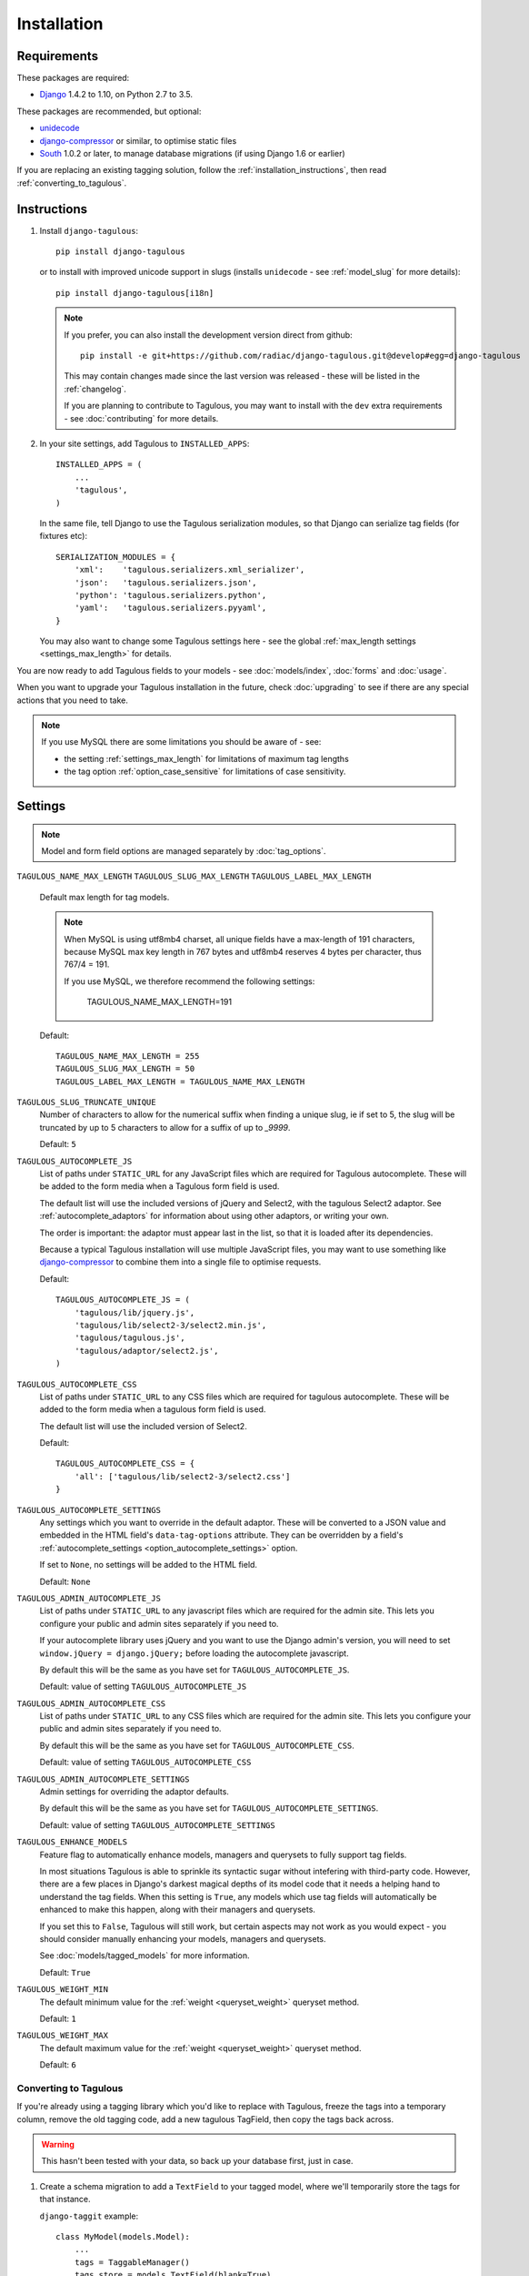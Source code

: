============
Installation
============

Requirements
============

These packages are required:

* `Django <https://www.djangoproject.com/>`_ 1.4.2 to 1.10, on Python 2.7 to
  3.5.

These packages are recommended, but optional:

* `unidecode <https://pypi.python.org/pypi/Unidecode>`_
* `django-compressor <https://github.com/django-compressor/django-compressor>`_
  or similar, to optimise static files
* `South <https://pypi.python.org/pypi/South>`_ 1.0.2 or later, to manage
  database migrations (if using Django 1.6 or earlier)

If you are replacing an existing tagging solution, follow the
:ref:`installation_instructions`, then read :ref:`converting_to_tagulous`.


.. _installation_instructions:

Instructions
============

1. Install ``django-tagulous``::

    pip install django-tagulous

   or to install with improved unicode support in slugs (installs ``unidecode``
   - see :ref:`model_slug` for more details)::

    pip install django-tagulous[i18n]

   .. note::
        If you prefer, you can also install the development version direct from
        github::

            pip install -e git+https://github.com/radiac/django-tagulous.git@develop#egg=django-tagulous

        This may contain changes made since the last version was released -
        these will be listed in the :ref:`changelog`.

        If you are planning to contribute to Tagulous, you may want to install
        with the ``dev`` extra requirements - see :doc:`contributing` for more
        details.

2. In your site settings, add Tagulous to ``INSTALLED_APPS``::

    INSTALLED_APPS = (
        ...
        'tagulous',
    )

   In the same file, tell Django to use the Tagulous serialization modules, so
   that Django can serialize tag fields (for fixtures etc)::

    SERIALIZATION_MODULES = {
        'xml':    'tagulous.serializers.xml_serializer',
        'json':   'tagulous.serializers.json',
        'python': 'tagulous.serializers.python',
        'yaml':   'tagulous.serializers.pyyaml',
    }

   You may also want to change some Tagulous settings here - see the global
   :ref:`max_length settings <settings_max_length>` for details.

You are now ready to add Tagulous fields to your models - see
:doc:`models/index`, :doc:`forms` and :doc:`usage`.

When you want to upgrade your Tagulous installation in the future, check
:doc:`upgrading` to see if there are any special actions that you need to take.

.. note::
    If you use MySQL there are some limitations you should be aware of - see:

    * the setting :ref:`settings_max_length` for limitations of maximum tag
      lengths
    * the tag option :ref:`option_case_sensitive` for limitations of case
      sensitivity.


.. _settings:

Settings
========

.. note::
    Model and form field options are managed separately by :doc:`tag_options`.

.. _settings_max_length:

``TAGULOUS_NAME_MAX_LENGTH``
``TAGULOUS_SLUG_MAX_LENGTH``
``TAGULOUS_LABEL_MAX_LENGTH``
    Default max length for tag models.

    .. note::

        When MySQL is using utf8mb4 charset, all unique fields have a
        max-length of 191 characters, because MySQL max key length in 767
        bytes and utf8mb4 reserves 4 bytes per character, thus 767/4 = 191.

        If you use MySQL, we therefore recommend the following settings:

            TAGULOUS_NAME_MAX_LENGTH=191

    Default::

        TAGULOUS_NAME_MAX_LENGTH = 255
        TAGULOUS_SLUG_MAX_LENGTH = 50
        TAGULOUS_LABEL_MAX_LENGTH = TAGULOUS_NAME_MAX_LENGTH

``TAGULOUS_SLUG_TRUNCATE_UNIQUE``
    Number of characters to allow for the numerical suffix when finding a
    unique slug, ie if set to 5, the slug will be truncated by up to 5
    characters to allow for a suffix of up to `_9999`.

    Default: ``5``

``TAGULOUS_AUTOCOMPLETE_JS``
    List of paths under ``STATIC_URL`` for any JavaScript files which are
    required for Tagulous autocomplete. These will be added to the form media
    when a Tagulous form field is used.

    The default list will use the included versions of jQuery and Select2,
    with the tagulous Select2 adaptor. See :ref:`autocomplete_adaptors` for
    information about using other adaptors, or writing your own.

    The order is important: the adaptor must appear last in the list, so that
    it is loaded after its dependencies.

    Because a typical Tagulous installation will use multiple JavaScript files,
    you may want to use something like
    `django-compressor <http://django-compressor.readthedocs.org/en/latest/>`_
    to combine them into a single file to optimise requests.

    Default::

        TAGULOUS_AUTOCOMPLETE_JS = (
            'tagulous/lib/jquery.js',
            'tagulous/lib/select2-3/select2.min.js',
            'tagulous/tagulous.js',
            'tagulous/adaptor/select2.js',
        )

``TAGULOUS_AUTOCOMPLETE_CSS``
    List of paths under ``STATIC_URL`` to any CSS files which are required for
    tagulous autocomplete. These will be added to the form media when a
    tagulous form field is used.

    The default list will use the included version of Select2.

    Default::

        TAGULOUS_AUTOCOMPLETE_CSS = {
            'all': ['tagulous/lib/select2-3/select2.css']
        }

``TAGULOUS_AUTOCOMPLETE_SETTINGS``
    Any settings which you want to override in the default adaptor. These will
    be converted to a JSON value and embedded in the HTML field's
    ``data-tag-options`` attribute. They can be overridden by a field's
    :ref:`autocomplete_settings <option_autocomplete_settings>` option.

    If set to ``None``, no settings will be added to the HTML field.

    Default: ``None``

``TAGULOUS_ADMIN_AUTOCOMPLETE_JS``
    List of paths under ``STATIC_URL`` to any javascript files which are
    required for the admin site. This lets you configure your public and admin
    sites separately if you need to.

    If your autocomplete library uses jQuery and you want to use the Django
    admin's version, you will need to set ``window.jQuery = django.jQuery;``
    before loading the autocomplete javascript.

    By default this will be the same as you have set for
    ``TAGULOUS_AUTOCOMPLETE_JS``.

    Default: value of setting ``TAGULOUS_AUTOCOMPLETE_JS``

``TAGULOUS_ADMIN_AUTOCOMPLETE_CSS``
    List of paths under ``STATIC_URL`` to any CSS files which are required for
    the admin site. This lets you configure your public and admin sites
    separately if you need to.

    By default this will be the same as you have set for
    ``TAGULOUS_AUTOCOMPLETE_CSS``.

    Default: value of setting ``TAGULOUS_AUTOCOMPLETE_CSS``

``TAGULOUS_ADMIN_AUTOCOMPLETE_SETTINGS``
    Admin settings for overriding the adaptor defaults.

    By default this will be the same as you have set for
    ``TAGULOUS_AUTOCOMPLETE_SETTINGS``.

    Default: value of setting ``TAGULOUS_AUTOCOMPLETE_SETTINGS``

``TAGULOUS_ENHANCE_MODELS``
    Feature flag to automatically enhance models, managers and querysets to
    fully support tag fields.

    In most situations Tagulous is able to sprinkle its syntactic sugar without
    intefering with third-party code. However, there are a few places in
    Django's darkest magical depths of its model code that it needs a helping
    hand to understand the tag fields. When this setting is ``True``, any
    models which use tag fields will automatically be enhanced to make this
    happen, along with their managers and querysets.

    If you set this to ``False``, Tagulous will still work, but certain
    aspects may not work as you would expect - you should consider manually
    enhancing your models, managers and querysets.

    See :doc:`models/tagged_models` for more information.

    Default: ``True``

``TAGULOUS_WEIGHT_MIN``
    The default minimum value for the :ref:`weight <queryset_weight>` queryset
    method.

    Default: ``1``

``TAGULOUS_WEIGHT_MAX``
    The default maximum value for the :ref:`weight <queryset_weight>` queryset
    method.

    Default: ``6``



.. _converting_to_tagulous:

Converting to Tagulous
----------------------

If you're already using a tagging library which you'd like to replace with
Tagulous, freeze the tags into a temporary column, remove the old tagging code,
add a new tagulous TagField, then copy the tags back across.

.. warning::
    This hasn't been tested with your data, so back up your database first,
    just in case.

1. Create a schema migration to add a ``TextField`` to your tagged
   model, where we'll temporarily store the tags for that instance.

   ``django-taggit`` example::

        class MyModel(models.Model):
            ...
            tags = TaggableManager()
            tags_store = models.TextField(blank=True)

   ``django-tagging`` example::

        class MyModel(models.Model):
            ...
            tags_store = models.TextField(blank=True)
        tagging.register(MyModel)

2. Create a data migration to copy the tags into the new field as a
   string.

   ``django-taggit`` example using South::

        def forwards(self, orm):
            import tagulous
            for obj in orm['myapp.MyModel'].objects.all():
                obj.tags_store = tagulous.utils.render_tags(obj.tags.all())

   ``django-taggit`` example using Django migrations::

        def store_tags(apps, schema_editor):
            import tagulous
            model = apps.get_model('myapp', 'MyModel')
            for obj in model.objects.all():
                obj.tags_store = tagulous.utils.render_tags(obj.tags.all())

        class Migration(migrations.Migration):
            operations = [
                migrations.RunPython(store_tags)
            ]

   The example for ``django-tagging`` would be the same, only replace
   ``obj.tags.all()`` with ``obj.tags``.

3. Remove the old tagging code from your model, and create a schema migration
   to clean up any unused fields or models.

4. Add a ``TagField`` to your tagged model and create a schema migration::

        import tagulous
        class MyModel(models.Model):
            tags = tagulous.models.TagField()
            tags_store = models.TextField(blank=True)

   Be careful to set appropriate arguments, ie ``blank=True`` if some of your
   ``tags_store`` fields may be empty.

5. Create a data migration to copy the tags into the new field.

   Example using South::

        def forwards(self, orm):
            for obj in orm['myapp.MyModel'].objects.all():
                obj.tags = obj.tags_store
                obj.tags.save()

   Example using Django migrations::

        def load_tags(apps, schema_editor):
            model = apps.get_model('myapp', 'MyModel')
            for obj in model.objects.all():
                obj.tags = obj.tags_store
                obj.tags.save()

        class Migration(migrations.Migration):
            operations = [
                migrations.RunPython(load_tags)
            ]

6. Create a schema migration to remove the temporary tag storage field
   (``tag_store`` in these examples)

7. Apply the migrations and start using tagulous
